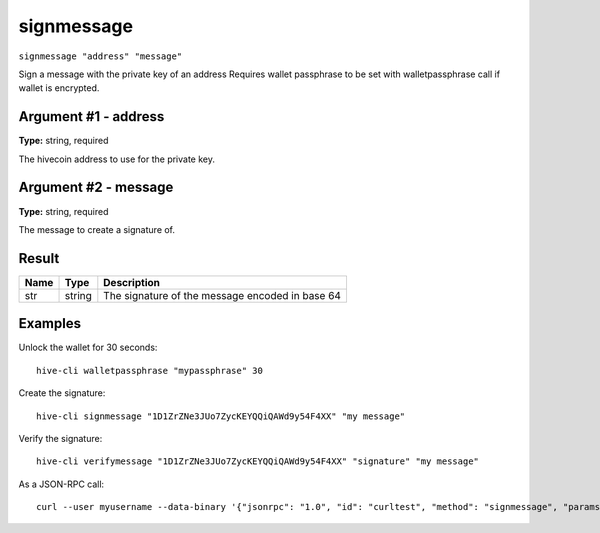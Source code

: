 .. This file is licensed under the Apache License 2.0 available on
   http://www.apache.org/licenses/.

signmessage
===========

``signmessage "address" "message"``

Sign a message with the private key of an address
Requires wallet passphrase to be set with walletpassphrase call if wallet is encrypted.

Argument #1 - address
~~~~~~~~~~~~~~~~~~~~~

**Type:** string, required

The hivecoin address to use for the private key.

Argument #2 - message
~~~~~~~~~~~~~~~~~~~~~

**Type:** string, required

The message to create a signature of.

Result
~~~~~~

.. list-table::
   :header-rows: 1

   * - Name
     - Type
     - Description
   * - str
     - string
     - The signature of the message encoded in base 64

Examples
~~~~~~~~


.. highlight:: shell

Unlock the wallet for 30 seconds::

  hive-cli walletpassphrase "mypassphrase" 30

Create the signature::

  hive-cli signmessage "1D1ZrZNe3JUo7ZycKEYQQiQAWd9y54F4XX" "my message"

Verify the signature::

  hive-cli verifymessage "1D1ZrZNe3JUo7ZycKEYQQiQAWd9y54F4XX" "signature" "my message"

As a JSON-RPC call::

  curl --user myusername --data-binary '{"jsonrpc": "1.0", "id": "curltest", "method": "signmessage", "params": ["1D1ZrZNe3JUo7ZycKEYQQiQAWd9y54F4XX", "my message"]}' -H 'content-type: text/plain;' http://127.0.0.1:9766/


